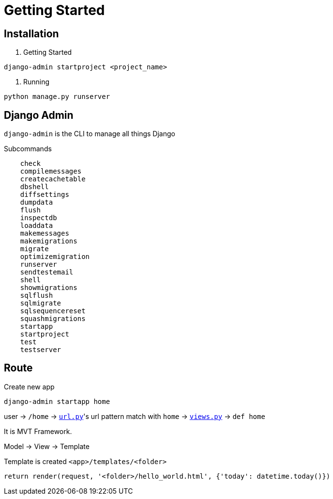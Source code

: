 = Getting Started



== Installation


1. Getting Started

```shell
django-admin startproject <project_name>
```

2. Running


```shell
python manage.py runserver
```


== Django Admin

`django-admin` is the CLI to manage all things Django

Subcommands


```
    check
    compilemessages
    createcachetable
    dbshell
    diffsettings
    dumpdata
    flush
    inspectdb
    loaddata
    makemessages
    makemigrations
    migrate
    optimizemigration
    runserver
    sendtestemail
    shell
    showmigrations
    sqlflush
    sqlmigrate
    sqlsequencereset
    squashmigrations
    startapp
    startproject
    test
    testserver
```




== Route


Create new app

```
django-admin startapp home
```


user -> `/home` -> link:./saas_django/urls.py[`url.py`]'s url pattern match with `home` -> link:./home/views.py[`views.py`] -> `def home`

It is MVT Framework.

Model -> View -> Template

Template is created `<app>/templates/<folder>`

```
return render(request, '<folder>/hello_world.html', {'today': datetime.today()})
```
